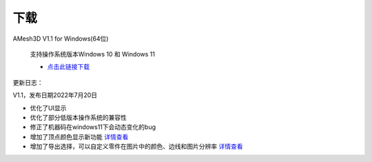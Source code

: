 下载
==========

AMesh3D V1.1 for Windows(64位)

      支持操作系统版本Windows 10 和 Windows 11

      * `点击此链接下载 <https://amesh3d-doc.oss-cn-shenzhen.aliyuncs.com/AMesh3D.exe>`_

更新日志：

V1.1，发布日期2022年7月20日

* 优化了UI显示
* 优化了部分低版本操作系统的兼容性
* 修正了机器码在windows11下会动态变化的bug
* 增加了顶点颜色显示新功能 `详情查看 <https://www.amesh3d.com/zh_CN/1.0.x/usermanual/vertexcolor.html>`_
* 增加了导出选择，可以自定义零件在图片中的颜色、边线和图片分辨率 `详情查看 <https://www.amesh3d.com/zh_CN/1.0.x/usermanual/exportpic.html>`_




